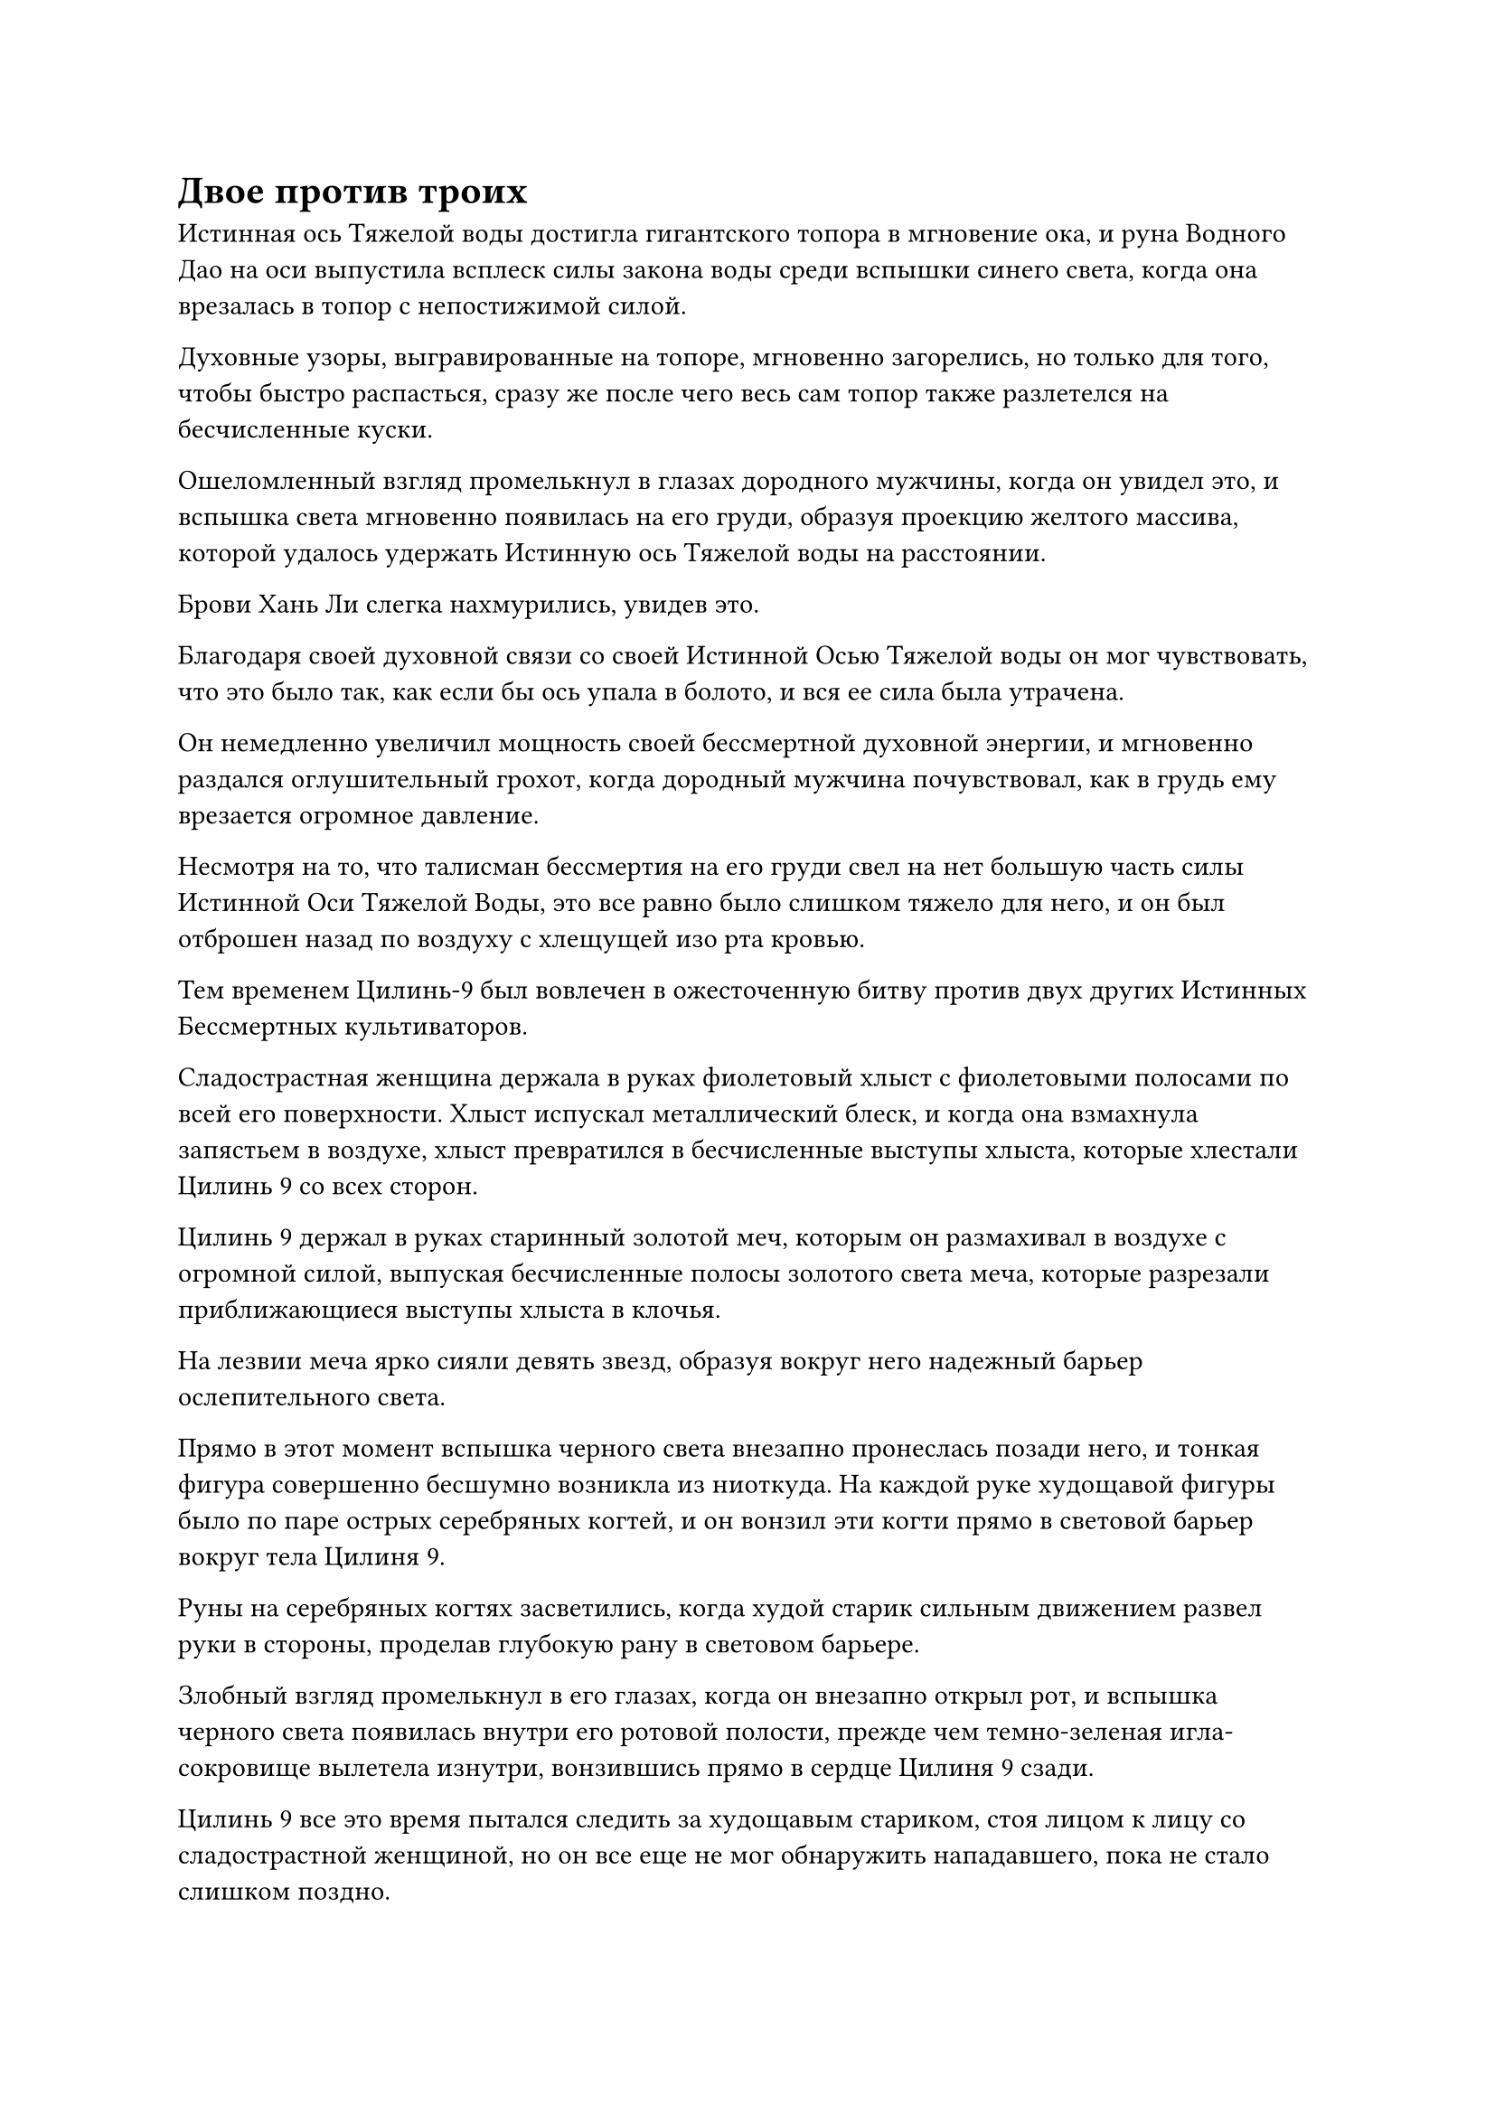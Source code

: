 = Двое против троих

Истинная ось Тяжелой воды достигла гигантского топора в мгновение ока, и руна Водного Дао на оси выпустила всплеск силы закона воды среди вспышки синего света, когда она врезалась в топор с непостижимой силой.

Духовные узоры, выгравированные на топоре, мгновенно загорелись, но только для того, чтобы быстро распасться, сразу же после чего весь сам топор также разлетелся на бесчисленные куски.

Ошеломленный взгляд промелькнул в глазах дородного мужчины, когда он увидел это, и вспышка света мгновенно появилась на его груди, образуя проекцию желтого массива, которой удалось удержать Истинную ось Тяжелой воды на расстоянии.

Брови Хань Ли слегка нахмурились, увидев это.

Благодаря своей духовной связи со своей Истинной Осью Тяжелой воды он мог чувствовать, что это было так, как если бы ось упала в болото, и вся ее сила была утрачена.

Он немедленно увеличил мощность своей бессмертной духовной энергии, и мгновенно раздался оглушительный грохот, когда дородный мужчина почувствовал, как в грудь ему врезается огромное давление.

Несмотря на то, что талисман бессмертия на его груди свел на нет большую часть силы Истинной Оси Тяжелой Воды, это все равно было слишком тяжело для него, и он был отброшен назад по воздуху с хлещущей изо рта кровью.

Тем временем Цилинь-9 был вовлечен в ожесточенную битву против двух других Истинных Бессмертных культиваторов.

Сладострастная женщина держала в руках фиолетовый хлыст с фиолетовыми полосами по всей его поверхности. Хлыст испускал металлический блеск, и когда она взмахнула запястьем в воздухе, хлыст превратился в бесчисленные выступы хлыста, которые хлестали Цилинь 9 со всех сторон.

Цилинь 9 держал в руках старинный золотой меч, которым он размахивал в воздухе с огромной силой, выпуская бесчисленные полосы золотого света меча, которые разрезали приближающиеся выступы хлыста в клочья.

На лезвии меча ярко сияли девять звезд, образуя вокруг него надежный барьер ослепительного света.

Прямо в этот момент вспышка черного света внезапно пронеслась позади него, и тонкая фигура совершенно бесшумно возникла из ниоткуда. На каждой руке худощавой фигуры было по паре острых серебряных когтей, и он вонзил эти когти прямо в световой барьер вокруг тела Цилиня 9.

Руны на серебряных когтях засветились, когда худой старик сильным движением развел руки в стороны, проделав глубокую рану в световом барьере.

Злобный взгляд промелькнул в его глазах, когда он внезапно открыл рот, и вспышка черного света появилась внутри его ротовой полости, прежде чем темно-зеленая игла-сокровище вылетела изнутри, вонзившись прямо в сердце Цилиня 9 сзади.

Цилинь 9 все это время пытался следить за худощавым стариком, стоя лицом к лицу со сладострастной женщиной, но он все еще не мог обнаружить нападавшего, пока не стало слишком поздно.

"Тебе пора умирать!" - захихикал старик с холодным блеском в глазах.

Однако, как только его голос затих, позади Цилиня 9 внезапно появилась вспышка золотого света, и появилось старинное золотое зеркало квадратной формы.

Раздался слабый звон, когда летящая игла ударилась о поверхность зеркала и была мгновенно отбита.

Сразу же после этого из зеркала раздался оглушительный рев, и при виде этого в сердце худого старика зародилось дурное предчувствие.

Он немедленно открыл рот, чтобы забрать свою летающую иглу, затем выстрелил в отступление.

Внезапно над золотым зеркалом вспыхнула вспышка света, и гигантский золотой тигр с огненно-красными полосами по всему телу выскочил из зеркала с широко открытой пещерообразной пастью, кусая худого старика.

В ответ старик взмахнул запястьем в воздухе, и тонкая зеленая нить слетела с его запястья, прежде чем превратиться в массивного лазурного питона, который набросился на гигантского тигра, прежде чем обвиться вокруг его тела.

Тем временем старик отступил назад, к чувственной женщине, находившейся на расстоянии нескольких тысяч футов, и пожаловался: "С этим парнем действительно трудно иметь дело. Мне следовало выбрать парня в маске коровы".

Как только его голос затих, он услышал мучительный вой и, поспешно обернувшись, увидел, что Хань Ли наступил дородному мужчине на грудь, отчего тот, как рюкзак, полетел вниз, к морю.

Сразу же после этого Хань Ли также устремился вниз к поверхности моря в виде полосы лазурного света.

"Похоже, ни один из них не является легким противником. Если мы не сделаем все возможное, мы не только не сможем ничего украсть из секты Святых марионеток, мы можем легко потерять здесь свои жизни", - сказал худой старик мрачным голосом.

"Нам действительно нужно поговорить серьезно. Пожалуйста, придержи его для меня, пока я... переоденусь во что-нибудь более удобное", - сказала чувственная женщина с соблазнительной улыбкой.

Худой старик не мог не вздрогнуть при виде ее улыбки, и он провел рукавом, чтобы вызвать большой желтый флаг, за который ухватился обеими руками, прежде чем броситься к Цилинь-9.

В то же время в глазах сладострастной женщины появилось порочное выражение, когда она опустила воротник своего одеяния, обнажив плечо, а затем часть руки, где была вытатуирована стройная женщина в красном платье. Женщина держала лютню со странной улыбкой на полузакрытом лице.

Эта татуировка была не просто косметическим аксессуаром. Напротив, это было могущественное сокровище, изготовленное из человеческой кожи. Все это время она лелеяла его своей плотью и кровью, и она была готова использовать его только сейчас, когда поняла, насколько опасной была эта ситуация.

Она начала произносить странное заклинание, и татуировка женщины на ее руке внезапно стала довольно расплывчатой, как будто все ее цвета расплывались и исчезали.

В то же время кожа на ее руке начала приобретать красную окраску, и то, что, по-видимому, было сыпью, быстро появилось, прежде чем распространиться по всему ее телу.

Женщина издала страдальческий стон, когда черный плащ, который был на ней, постепенно исчез, и она превратилась в женщину в красном, которая была вытатуирована у нее на руке. После ее трансформации ее база совершенствования была повышена со средней стадии Истинного Бессмертия до поздней стадии Истинного Бессмертия.

Легким движением запястья малиновый зонтик из промасленной бумаги вылетел из ее ладони во вспышке красного света, затем раскрылся в воздухе и полетел в сторону Цилинь-9.

Женщина также проплыла по воздуху за зонтиком, сказав холодным голосом: "Мы должны покончить с ним как можно быстрее".

Прямо в этот момент со стороны моря внизу раздался оглушительный грохот, и вверх взметнулась огромная волна, вслед за которой из воды вылетела фигура, поднявшись в воздух на несколько тысяч футов, прежде чем остановиться.

Это был не кто иной, как Хань Ли, и его Истинная ось Тяжелой воды вращалась в воздухе позади него.

Сразу же после этого золотая фигура также появилась из воды, и это был не кто иной, как дородный мужчина, которого Хань Ли только что отправил падать в море. В этот момент казалось, что на все его тело был нанесен слой золотой краски.

В этот момент золотая кровь лилась из всех его отверстий, и он сильно сожалел о своем решении бросить вызов Хань Ли в одиночку.

Он был вынужден проглотить пилюлю Золотой гнили, которую лелеял много лет, и только тогда смог противостоять шквалу свирепых атак Хань Ли.

Он понятия не имел, что это за сокровище черного колеса Хань Ли. Это явно было сокровище, связанное с водой, но оно было невероятно тяжелым, как будто в нем содержался целый океан.

Легким движением запястья на его ладони появился осколок белой кости. На поверхности костяного осколка были выгравированы какие-то странные малиновые узоры, и они испускали слабые энергетические колебания.

На лице дородного мужчины появилось нерешительное выражение, когда он опустил взгляд на осколок кости в своей руке.

Тем временем Хань Ли завис в воздухе, а его Истинная ось Тяжелой воды продолжала непрерывно вращаться позади него.

Он бросил взгляд на Цилинь-9 и обнаружил, что женщина в красном и худой старик постепенно заставляют его отступить, и в его глазах появилось слегка мрачное выражение, когда он снова перевел взгляд на дородного мужчину.

Сердце дородного мужчины сразу же слегка дрогнуло, когда он увидел это, и нерешительность в его глазах полностью исчезла, когда он сложил ладони вместе, зажав между ними осколок кости, и начал произносить заклинание.

Струйки дыма начали вырываться из его ладоней, когда осколок кости загорелся, превратившись в лазурный огненный цветок лотоса, который взмыл в воздух.

Это пламя было известно как костяное пламя фосфора, и это было чрезвычайно редкое пламя, которое могло возникнуть только при соблюдении ряда чрезвычайно строгих особых условий. Кроме того, его можно было хранить только в специально изготовленных костяных осколках высокосортных демонических зверей. Это было чрезвычайно грозное пламя, но оно также было одноразовым предметом, который можно было использовать только один раз, и именно поэтому он так не решался выпустить его на волю.

Дородный мужчина с силой взмахнул обеими ладонями в воздухе, и огненный цветок лотоса поплыл к Хань Ли с обманчиво высокой скоростью, в мгновение ока оказавшись на расстоянии не более 1000 футов от него.

Внезапно из огненного цветка лотоса вырвались шары лазурного пламени, прежде чем в бешенстве устремиться к Хань Ли.

Хань Ли, естественно, не собирался позволять этому пламени соприкоснуться с его телом, и Истинная Ось Тяжелой Воды уже расположилась перед ним по его приказу.

Он начал читать заклинание, и вспышка черного света вырвалась из оси, когда она зависла перед огненным цветком лотоса, подобно огромному черному щиту.

Однако, даже после соприкосновения с Истинной Осью Тяжелой Воды, пламя Фосфорной кости не погасло. Вместо этого оно быстро окутало всю ось, выпуская обжигающую ауру.

Хань Ли почувствовал прилив чрезвычайно странной энергии, проходящей через его Истинную ось Тяжелой воды, и это, казалось, заставляло тяжелую воду испаряться, в результате уменьшая вес оси.

Уменьшение веса было практически незначительным, но сердце Хань Ли все равно слегка подпрыгнуло, когда он обнаружил это. Если он не уберет это лазурное пламя как можно быстрее, он не знал, какое еще влияние это окажет на его Истинную ось тяжелой воды.

Помня об этом, он протянул руку вперед, и на его ладони появилась крошечная огненно-серебряная фигурка. Она обернулась, чтобы широко улыбнуться ему, затем соскочила с его руки и превратилась в волну серебряного огня, которая устремилась к Истинной оси Тяжелой Воды, чтобы переплетиться с пламенем Фосфорной кости.

Серебряное и лазурное пламя переплелись на поверхности оси, и, к чести Костяного Пламени Фосфора, оно смогло временно противостоять Сущности Огненного Ворона, причем ни одно из них не смогло поглотить другое.

#pagebreak()